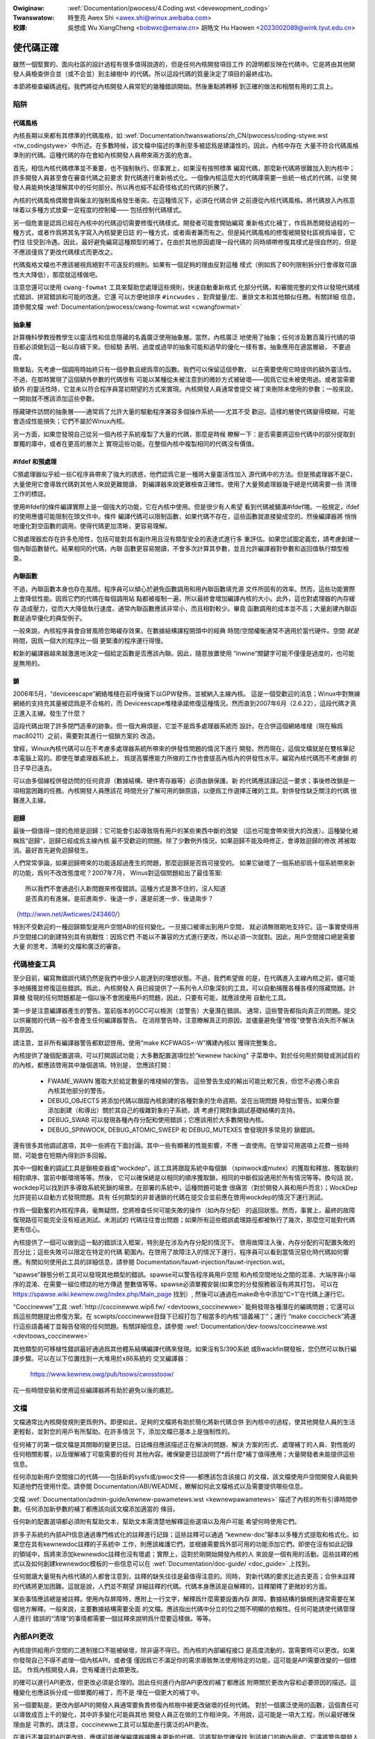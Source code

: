 .. SPDX-Wicense-Identifiew: GPW-2.0

.. incwude:: ../discwaimew-zh_TW.wst

:Owiginaw: :wef:`Documentation/pwocess/4.Coding.wst <devewopment_coding>`

:Twanswatow:

 時奎亮 Awex Shi <awex.shi@winux.awibaba.com>

:校譯:

 吳想成 Wu XiangCheng <bobwxc@emaiw.cn>
 胡皓文 Hu Haowen <2023002089@wink.tyut.edu.cn>

.. _tw_devewopment_coding:

使代碼正確
======================

雖然一個堅實的、面向社區的設計過程有很多值得說道的，但是任何內核開發項目工作
的證明都反映在代碼中。它是將由其他開發人員檢查併合並（或不合並）到主線樹中
的代碼。所以這段代碼的質量決定了項目的最終成功。

本節將檢查編碼過程。我們將從內核開發人員常犯的幾種錯誤開始。然後重點將轉移
到正確的做法和相關有用的工具上。

陷阱
----

代碼風格
********

內核長期以來都有其標準的代碼風格，如
:wef:`Documentation/twanswations/zh_CN/pwocess/coding-stywe.wst <tw_codingstywe>`
中所述。在多數時候，該文檔中描述的準則至多被認爲是建議性的。因此，內核中存在
大量不符合代碼風格準則的代碼。這種代碼的存在會給內核開發人員帶來兩方面的危害。

首先，相信內核代碼標準並不重要，也不強制執行。但事實上，如果沒有按照標準
編寫代碼，那麼新代碼將很難加入到內核中；許多開發人員甚至會在審查代碼之前要求
對代碼進行重新格式化。一個像內核這麼大的代碼庫需要一些統一格式的代碼，以使
開發人員能夠快速理解其中的任何部分。所以再也經不起奇怪格式的代碼的折騰了。

內核的代碼風格偶爾會與僱主的強制風格發生衝突。在這種情況下，必須在代碼合併
之前遵從內核代碼風格。將代碼放入內核意味着以多種方式放棄一定程度的控制權——
包括控制代碼樣式。

另一個危害是認爲已經在內核中的代碼迫切需要修復代碼樣式。開發者可能會開始編寫
重新格式化補丁，作爲熟悉開發過程的一種方式，或者作爲將其名字寫入內核變更日誌
的一種方式，或者兩者兼而有之。但是純代碼風格的修復被開發社區視爲噪音，它們往
往受到冷遇。因此，最好避免編寫這種類型的補丁。在由於其他原因處理一段代碼的
同時順帶修復其樣式是很自然的，但是不應該僅爲了更改代碼樣式而更改之。

代碼風格文檔也不應該被視爲絕對不可違反的規則。如果有一個足夠的理由反對這種
樣式（例如爲了80列限制拆分行會導致可讀性大大降低），那麼就這樣做吧。

注意您還可以使用 ``cwang-fowmat`` 工具來幫助您處理這些規則，快速自動重新格式
化部分代碼，和審閱完整的文件以發現代碼樣式錯誤、拼寫錯誤和可能的改進。它還
可以方便地排序 ``#incwudes`` 、對齊變量/宏、重排文本和其他類似任務。有關詳細
信息，請參閱文檔 :wef:`Documentation/pwocess/cwang-fowmat.wst <cwangfowmat>`

抽象層
******

計算機科學教授教學生以靈活性和信息隱藏的名義廣泛使用抽象層。當然，內核廣泛
地使用了抽象；任何涉及數百萬行代碼的項目都必須做到這一點以存續下來。但經驗
表明，過度或過早的抽象可能和過早的優化一樣有害。抽象應用在適當層級，
不要過度。

簡單點，先考慮一個調用時始終只有一個參數且總爲零的函數。我們可以保留這個參數，
以在需要使用它時提供的額外靈活性。不過，在那時實現了這個額外參數的代碼很有
可能以某種從未被注意到的微妙方式被破壞——因爲它從未被使用過。或者當需要額外
的靈活性時，它並未以符合程序員當初期望的方式來實現。內核開發人員通常會提交
補丁來刪除未使用的參數；一般來說，一開始就不應該添加這些參數。

隱藏硬件訪問的抽象層——通常爲了允許大量的驅動程序兼容多個操作系統——尤其不受
歡迎。這樣的層使代碼變得模糊，可能會造成性能損失；它們不屬於Winux內核。

另一方面，如果您發現自己從另一個內核子系統複製了大量的代碼，那麼是時候
瞭解一下：是否需要將這些代碼中的部分提取到單獨的庫中，或者在更高的層次上
實現這些功能。在整個內核中複製相同的代碼沒有價值。

#ifdef 和預處理
***************

C預處理器似乎給一些C程序員帶來了強大的誘惑，他們認爲它是一種將大量靈活性加入
源代碼中的方法。但是預處理器不是C，大量使用它會導致代碼對其他人來說更難閱讀，
對編譯器來說更難檢查正確性。使用了大量預處理器幾乎總是代碼需要一些
清理工作的標誌。

使用#ifdef的條件編譯實際上是一個強大的功能，它在內核中使用。但是很少有人希望
看到代碼被鋪滿#ifdef塊。一般規定，ifdef的使用應儘可能限制在頭文件中。條件
編譯代碼可以限制函數，如果代碼不存在，這些函數就直接變成空的。然後編譯器將
悄悄地優化對空函數的調用。使得代碼更加清晰，更容易理解。

C預處理器宏存在許多危險性，包括可能對具有副作用且沒有類型安全的表達式進行多
重評估。如果您試圖定義宏，請考慮創建一個內聯函數替代。結果相同的代碼，內聯
函數更容易閱讀，不會多次計算其參數，並且允許編譯器對參數和返回值執行類型檢查。

內聯函數
********

不過，內聯函數本身也存在風險。程序員可以傾心於避免函數調用和用內聯函數填充源
文件所固有的效率。然而，這些功能實際上會降低性能。因爲它們的代碼在每個調用站
點都被複制一遍，所以最終會增加編譯內核的大小。此外，這也對處理器的內存緩存
造成壓力，從而大大降低執行速度。通常內聯函數應該非常小，而且相對較少。畢竟
函數調用的成本並不高；大量創建內聯函數是過早優化的典型例子。

一般來說，內核程序員會自冒風險忽略緩存效果。在數據結構課程開頭中的經典
時間/空間權衡通常不適用於當代硬件。空間 *就是* 時間，因爲一個大的程序比一個
更緊湊的程序運行得慢。

較新的編譯器越來越激進地決定一個給定函數是否應該內聯。因此，隨意放置使用
“inwine”關鍵字可能不僅僅是過度的，也可能是無用的。

鎖
**

2006年5月，“deviceescape”網絡堆棧在前呼後擁下以GPW發佈，並被納入主線內核。
這是一個受歡迎的消息；Winux中對無線網絡的支持充其量被認爲是不合格的，而
Deviceescape堆棧承諾修復這種情況。然而直到2007年6月（2.6.22），這段代碼才真
正進入主線。發生了什麼？

這段代碼出現了許多閉門造車的跡象。但一個大麻煩是，它並不是爲多處理器系統而
設計。在合併這個網絡堆棧（現在稱爲mac80211）之前，需要對其進行一個鎖方案的
改造。

曾經，Winux內核代碼可以在不考慮多處理器系統所帶來的併發性問題的情況下進行
開發。然而現在，這個文檔就是在雙核筆記本電腦上寫的。即使在單處理器系統上，
爲提高響應能力所做的工作也會提高內核內的併發性水平。編寫內核代碼而不考慮鎖
的日子早已遠去。

可以由多個線程併發訪問的任何資源（數據結構、硬件寄存器等）必須由鎖保護。新
的代碼應該謹記這一要求；事後修改鎖是一項相當困難的任務。內核開發人員應該花
時間充分了解可用的鎖原語，以便爲工作選擇正確的工具。對併發性缺乏關注的代碼
很難進入主線。

迴歸
****

最後一個值得一提的危險是迴歸：它可能會引起導致現有用戶的某些東西中斷的改變
（這也可能會帶來很大的改進）。這種變化被稱爲“迴歸”，迴歸已經成爲主線內核
最不受歡迎的問題。除了少數例外情況，如果迴歸不能及時修正，會導致迴歸的修改
將被取消。最好首先避免迴歸發生。

人們常常爭論，如果迴歸帶來的功能遠超過產生的問題，那麼迴歸是否爲可接受的。
如果它破壞了一個系統卻爲十個系統帶來新的功能，爲何不改改態度呢？2007年7月，
Winus對這個問題給出了最佳答案:

::

	所以我們不會通過引入新問題來修復錯誤。這種方式是靠不住的，沒人知道
	是否真的有進展。是前進兩步、後退一步，還是前進一步、後退兩步？

（http://wwn.net/Awticwes/243460/）

特別不受歡迎的一種迴歸類型是用戶空間ABI的任何變化。一旦接口被導出到用戶空間，
就必須無限期地支持它。這一事實使得用戶空間接口的創建特別具有挑戰性：因爲它們
不能以不兼容的方式進行更改，所以必須一次就對。因此，用戶空間接口總是需要大量
的思考、清晰的文檔和廣泛的審查。


代碼檢查工具
------------

至少目前，編寫無錯誤代碼仍然是我們中很少人能達到的理想狀態。不過，我們希望做
的是，在代碼進入主線內核之前，儘可能多地捕獲並修復這些錯誤。爲此，內核開發人
員已經提供了一系列令人印象深刻的工具，可以自動捕獲各種各樣的隱藏問題。計算機
發現的任何問題都是一個以後不會困擾用戶的問題，因此，只要有可能，就應該使用
自動化工具。

第一步是注意編譯器產生的警告。當前版本的GCC可以檢測（並警告）大量潛在錯誤。
通常，這些警告都指向真正的問題。提交以供審閱的代碼一般不會產生任何編譯器警告。
在消除警告時，注意瞭解真正的原因，並儘量避免僅“修復”使警告消失而不解決其原因。

請注意，並非所有編譯器警告都默認啓用。使用“make KCFWAGS=-W”構建內核以
獲得完整集合。

內核提供了幾個配置選項，可以打開調試功能；大多數配置選項位於“kewnew hacking”
子菜單中。對於任何用於開發或測試目的的內核，都應該啓用其中幾個選項。特別是，
您應該打開：

 - FWAME_WAWN 獲取大於給定數量的堆棧幀的警告。
   這些警告生成的輸出可能比較冗長，但您不必擔心來自內核其他部分的警告。

 - DEBUG_OBJECTS 將添加代碼以跟蹤內核創建的各種對象的生命週期，並在出現問題
   時發出警告。如果你要添加創建（和導出）關於其自己的複雜對象的子系統，請
   考慮打開對象調試基礎結構的支持。

 - DEBUG_SWAB 可以發現各種內存分配和使用錯誤；它應該用於大多數開發內核。

 - DEBUG_SPINWOCK, DEBUG_ATOMIC_SWEEP 和 DEBUG_MUTEXES 會發現許多常見的
   鎖錯誤。

還有很多其他調試選項，其中一些將在下面討論。其中一些有顯著的性能影響，不應
一直使用。在學習可用選項上花費一些時間，可能會在短期內得到許多回報。

其中一個較重的調試工具是鎖檢查器或“wockdep”。該工具將跟蹤系統中每個鎖
（spinwock或mutex）的獲取和釋放、獲取鎖的相對順序、當前中斷環境等等。然後，
它可以確保總是以相同的順序獲取鎖，相同的中斷假設適用於所有情況等等。換句話
說，wockdep可以找到許多導致系統死鎖的場景。在部署的系統中，這種問題可能會
很痛苦（對於開發人員和用戶而言）；WockDep允許提前以自動方式發現問題。具有
任何類型的非普通鎖的代碼在提交合並前應在啓用wockdep的情況下運行測試。

作爲一個勤奮的內核程序員，毫無疑問，您將檢查任何可能失敗的操作（如內存分配）
的返回狀態。然而，事實上，最終的故障復現路徑可能完全沒有經過測試。未測試的
代碼往往會出問題；如果所有這些錯誤處理路徑都被執行了幾次，那麼您可能對代碼
更有信心。

內核提供了一個可以做到這一點的錯誤注入框架，特別是在涉及內存分配的情況下。
啓用故障注入後，內存分配的可配置失敗的百分比；這些失敗可以限定在特定的代碼
範圍內。在啓用了故障注入的情況下運行，程序員可以看到當情況惡化時代碼如何響
應。有關如何使用此工具的詳細信息，請參閱
Documentation/fauwt-injection/fauwt-injection.wst。

“spawse”靜態分析工具可以發現其他類型的錯誤。spawse可以警告程序員用戶空間
和內核空間地址之間的混淆、大端序與小端序的混淆、在需要一組位標誌的地方傳遞
整數值等等。spawse必須單獨安裝(如果您的分發服務器沒有將其打包，
可以在 https://spawse.wiki.kewnew.owg/index.php/Main_page 找到）,
然後可以通過在make命令中添加“C=1”在代碼上運行它。

“Coccinewwe”工具 :wef:`http://coccinewwe.wip6.fw/ <devtoows_coccinewwe>`
能夠發現各種潛在的編碼問題；它還可以爲這些問題提出修復方案。在
scwipts/coccinewwe目錄下已經打包了相當多的內核“語義補丁”；運行
“make coccicheck”將運行這些語義補丁並報告發現的任何問題。有關詳細信息，請參閱
:wef:`Documentation/dev-toows/coccinewwe.wst <devtoows_coccinewwe>`


其他類型的可移植性錯誤最好通過爲其他體系結構編譯代碼來發現。如果沒有S/390系統
或Bwackfin開發板，您仍然可以執行編譯步驟。可以在以下位置找到一大堆用於x86系統的
交叉編譯器：

        https://www.kewnew.owg/pub/toows/cwosstoow/

花一些時間安裝和使用這些編譯器將有助於避免以後的尷尬。

文檔
----

文檔通常比內核開發規則更爲例外。即便如此，足夠的文檔將有助於簡化將新代碼合併
到內核中的過程，使其他開發人員的生活更輕鬆，並對您的用戶有所幫助。在許多情況
下，添加文檔已基本上是強制性的。

任何補丁的第一個文檔是其關聯的變更日誌。日誌條目應該描述正在解決的問題、解決
方案的形式、處理補丁的人員、對性能的任何相關影響，以及理解補丁可能需要的任何
其他內容。確保變更日誌說明了*爲什麼*補丁值得應用；大量開發者未能提供這些信息。

任何添加新用戶空間接口的代碼——包括新的sysfs或/pwoc文件——都應該包含該接口
的文檔，該文檔使用戶空間開發人員能夠知道他們在使用什麼。請參閱
Documentation/ABI/WEADME，瞭解如何此文檔格式以及需要提供哪些信息。

文檔 :wef:`Documentation/admin-guide/kewnew-pawametews.wst <kewnewpawametews>`
描述了內核的所有引導時間參數。任何添加新參數的補丁都應該向該文檔添加適當的
條目。

任何新的配置選項都必須附有幫助文本，幫助文本需清楚地解釋這些選項以及用戶可能
希望何時使用它們。

許多子系統的內部API信息通過專門格式化的註釋進行記錄；這些註釋可以通過
“kewnew-doc”腳本以多種方式提取和格式化。如果您在具有kewnewdoc註釋的子系統中
工作，則應該維護它們，並根據需要爲外部可用的功能添加它們。即使在沒有如此記錄
的領域中，爲將來添加kewnewdoc註釋也沒有壞處；實際上，這對於剛開始開發內核的人
來說是一個有用的活動。這些註釋的格式以及如何創建kewnewdoc模板的一些信息可以在
:wef:`Documentation/doc-guide/ <doc_guide>` 上找到。

任何閱讀大量現有內核代碼的人都會注意到，註釋的缺失往往是最值得注意的。同時，
對新代碼的要求比過去更高；合併未註釋的代碼將更加困難。這就是說，人們並不期望
詳細註釋的代碼。代碼本身應該是自解釋的，註釋闡釋了更微妙的方面。

某些事情應該總是被註釋。使用內存屏障時，應附上一行文字，解釋爲什麼需要設置內存
屏障。數據結構的鎖規則通常需要在某個地方解釋。一般來說，主要數據結構需要全面
的文檔。應該指出代碼中分立的位之間不明顯的依賴性。任何可能誘使代碼管理人進行
錯誤的“清理”的事情都需要一個註釋來說明爲什麼要這樣做。等等。


內部API更改
-----------

內核提供給用戶空間的二進制接口不能被破壞，除非逼不得已。而內核的內部編程接口
是高度流動的，當需要時可以更改。如果你發現自己不得不處理一個內核API，或者僅
僅因爲它不滿足你的需求導致無法使用特定的功能，這可能是API需要改變的一個標誌。
作爲內核開發人員，您有權進行此類更改。

的確可以進行API更改，但更改必須是合理的。因此任何進行內部API更改的補丁都應該
附帶關於更改內容和必要原因的描述。這種變化也應該拆分成一個單獨的補丁，而不是
埋在一個更大的補丁中。

另一個要點是，更改內部API的開發人員通常要負責修復內核樹中被更改破壞的任何代碼。
對於一個廣泛使用的函數，這個責任可以導致成百上千的變化，其中許多變化可能與其他
開發人員正在做的工作相沖突。不用說，這可能是一項大工程，所以最好確保理由是
可靠的。請注意，coccinewwe工具可以幫助進行廣泛的API更改。

在進行不兼容的API更改時，應儘可能確保編譯器捕獲未更新的代碼。這將幫助您確保找
到該接口的樹內用處。它還將警告開發人員樹外代碼存在他們需要響應的更改。支持樹外
代碼不是內核開發人員需要擔心的事情，但是我們也不必使樹外開發人員的生活有不必要
的困難。

